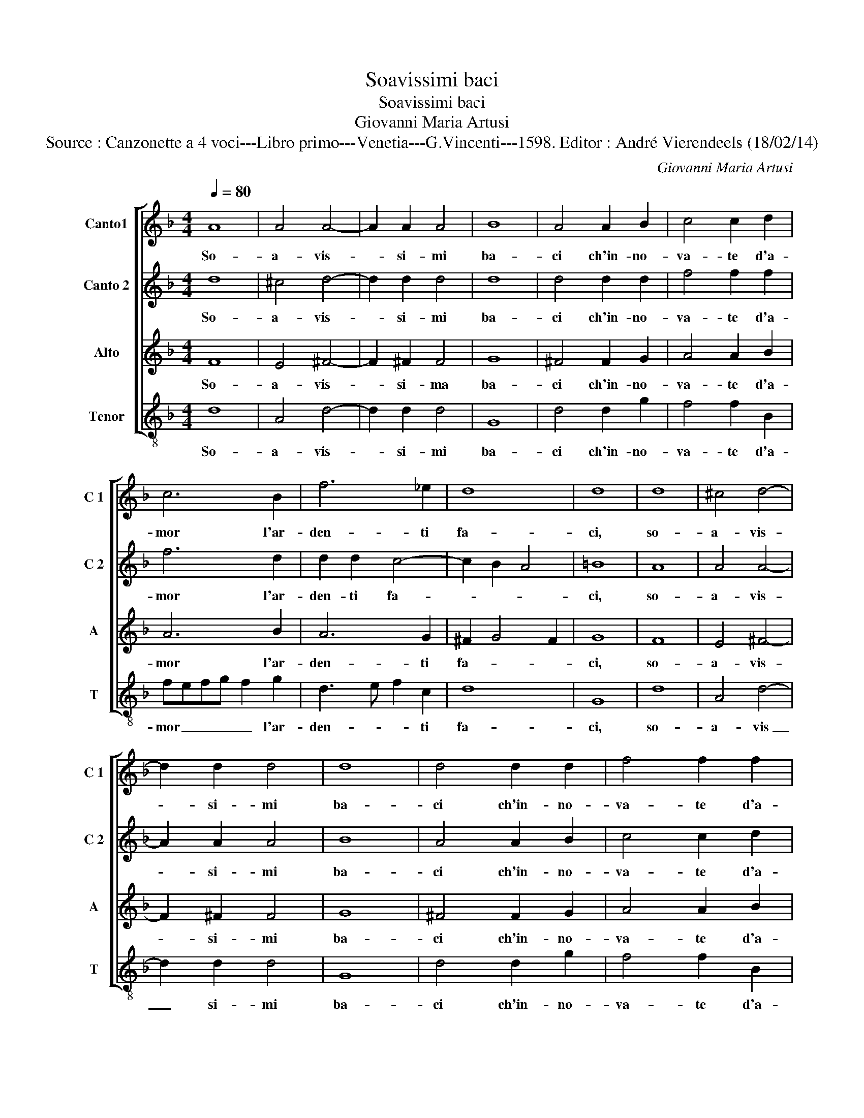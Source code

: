 X:1
T:Soavissimi baci
T:Soavissimi baci
T:Giovanni Maria Artusi
T:Source : Canzonette a 4 voci---Libro primo---Venetia---G.Vincenti---1598. Editor : André Vierendeels (18/02/14)
C:Giovanni Maria Artusi
%%score [ 1 2 3 4 ]
L:1/8
Q:1/4=80
M:4/4
K:F
V:1 treble nm="Canto1" snm="C 1"
V:2 treble nm="Canto 2" snm="C 2"
V:3 treble nm="Alto" snm="A"
V:4 treble-8 nm="Tenor" snm="T"
V:1
 A8 | A4 A4- | A2 A2 A4 | B8 | A4 A2 B2 | c4 c2 d2 | c6 B2 | f6 _e2 | d8 | d8 | d8 | ^c4 d4- | %12
w: So-|a- vis-|* si- mi|ba-|ci ch'in- no-|va- te d'a-|mor l'ar-|den- ti|fa-|ci,|so-|a- vis-|
 d2 d2 d4 | d8 | d4 d2 d2 | f4 f2 f2 | f6 d2 | d2 d2 c4- | c2 B2 A4 | G8 | z2 B2 c2 d2 | %21
w: * si- mi|ba-|ci ch'in- no-|va- te d'a-|mor l'ar-|den- ti fa-||ci,|fe- ri- te|
 _e2 e2 e2 d2 | c4 c4 | d3 c A3 G | A4 A4 | z2 B3 B B2 | A2 A2 B4 | d4 d2 d2 | c2 B2 A2 G2 | A8 | %30
w: si, fe- ri- te|si ma|dol- c'e la fe-|ri- ta,|che la mort'|alm' al- trui|ri- torn' in|vi- * * *||
 G8 | z4 z2 B2 | B2 A2 G4 | z4 f4 | f3 e d3 ^c | d4 d4 | z2 d3 d d2 | f2 c2 d4 | f8 | _e4 c4 | d8 | %41
w: ta,|fe-|ri- te si|ma|dol- c'e la fe-|ri- ta,|che la mort'|alm' al- trui|ri-|torn' in|vi-|
 d8 |] %42
w: ta.|
V:2
 d8 | ^c4 d4- | d2 d2 d4 | d8 | d4 d2 d2 | f4 f2 f2 | f6 d2 | d2 d2 c4- | c2 B2 A4 | =B8 | A8 | %11
w: So-|a- vis-|* si- mi|ba-|ci ch'in- no-|va- te d'a-|mor l'ar-|den- ti fa-||ci,|so-|
 A4 A4- | A2 A2 A4 | B8 | A4 A2 B2 | c4 c2 d2 | c6 B2 | f6 _e2 | d8 | d8 | z4 z2 B2 | B2 A2 G4 | %22
w: a- vis-|* si- mi|ba-|ci ch'in- no-|va- te d'a-|mor l'ar-|den- ti|fa-|ci,|fe-|ri- te si,|
 z4 f4 |"^-natural" f3 e d3 ^c | d4 d4 | z2 d3 d d2 | f2 c2 d4 | f8 | _e4 c4 | d8 | d8 | %31
w: ma-|dol- c'e la fe-|ri- ta,|che la mort'|alm' al- trui|ri-|torn' in|vi-|ta,|
 z2 B2 c2 d2 | _e2 e2 e2 d2 | c4 c4 | d3 c A3 G | A4 A4 | z2 B3 B B2 | A2 A2 B4 | d4 d2 d2 | %39
w: fe- ri- te|si, fe- ri- te|si ma|dol- c'e la fe-|ri- ta,|che la mort'|alm' al- trui|ri- torn' in|
 c2 B2 A2 G2 | A8 | =B8 |] %42
w: vi- * * *||ta.|
V:3
 F8 | E4 ^F4- | F2 ^F2 F4 | G8 | ^F4 F2 G2 | A4 A2 B2 | A6 B2 | A6 G2 | ^F2 G4 F2 | G8 | F8 | %11
w: So-|a- vis-|* si- ma|ba-|ci ch'in- no-|va- te d'a-|mor l'ar-|den- ti|fa- * *|ci,|so-|
 E4 ^F4- | F2 ^F2 F4 | G8 | ^F4 F2 G2 | A4 A2 B2 | A6 B2 | A6 G2 | ^F2 G4 F2 | G2 B2 B2 A2 | %20
w: a- vis-|* si- mi|ba-|ci ch'in- no-|va- te d'a-|mor l'ar-|den- ti|fa- * *|ci, fe- ri- te|
 G2 G2 G2 F2 | _E2 c2 c2 B2 | A4 A4 | B3 A ^F3 G | ^F4 F4 | z2 G3 G G2 | F2 F2 B,4 | B4 B4 | %28
w: si, fe- ri- te|si,- fe- ri- te|si ma|dol- c'e la fe-|ri- ta,|che la mort'|alm' al- trui|ri- torn'|
 G4 G4- | G2 FE ^F4 | G2 B2 B2 A2 | G2 G2 G2 F2 | _E2 c2 c2 B2 | A4 A4 | B3 A ^F3 G | ^F4 F4 | %36
w: in vi-||ta,- fe- ri- te|si, fe- ri- te|si, fe- ri- te|si ma|dol- c'e la fe-|ri- ta,|
 z2 G3 G G2 | F2 F2 B,4 | B4 B4 | G4 G4- | G2 FE ^F4 | G8 |] %42
w: che la mort'|alm' al- trui|ri- torn'|in vi-||ta.|
V:4
 d8 | A4 d4- | d2 d2 d4 | G8 | d4 d2 g2 | f4 f2 B2 | fefg f2 g2 | d3 e f2 c2 | d8 | G8 | d8 | %11
w: So-|a- vis-|* si- mi|ba-|ci ch'in- no-|va- te d'a-|mor _ _ _ _ l'ar-|den- * * ti|fa-|ci,|so-|
 A4 d4- | d2 d2 d4 | G8 | d4 d2 g2 | f4 f2 B2 | fefg f2 g2 | d3 e f2 c2 | d8 | G2 g2 g2 f2 | %20
w: a- vis|_ si- mi|ba-|ci ch'in- no-|va- te d'a-|mor _ _ _ _ l'ar-|den- * * ti|fa-|ci, fe- ri- te|
 _e2 e2 e2 d2 | c8 | F8 | B3 c d3 _e | d4 d4 | z8 | z8 | B8 | c4 _e4 | d8 | G2 g2 g2 f2 | %31
w: si, fe- ri- te|si|ma|dol- c'e la fe-|ri- ta,|||ri-|torn' in|vi-|ta, fe- ri- te|
 _e2 e2 e2 d2 | c8 | F8 | B3 c d3 _e | d4 d4 | z8 | z8 | B8 | c4 _e4 | d8 | G8 |] %42
w: si, fe- ri- te|si|ma|dol- c'e la fe-|ri- ta,|||ri-|torn' in|vi-|ta.|

